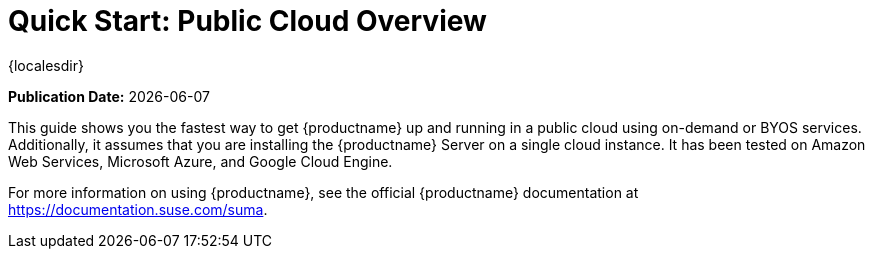 [[quickstart-publiccloud-overview]]
= Quick Start: Public Cloud Overview

{localesdir} 


**Publication Date:** {docdate}

This guide shows you the fastest way to get {productname} up and running in a public cloud using on-demand or BYOS services.
Additionally, it assumes that you are installing the {productname} Server on a single cloud instance.
It has been tested on Amazon Web Services, Microsoft Azure, and Google Cloud Engine.

For more information on using {productname}, see the official {productname} documentation at https://documentation.suse.com/suma.
